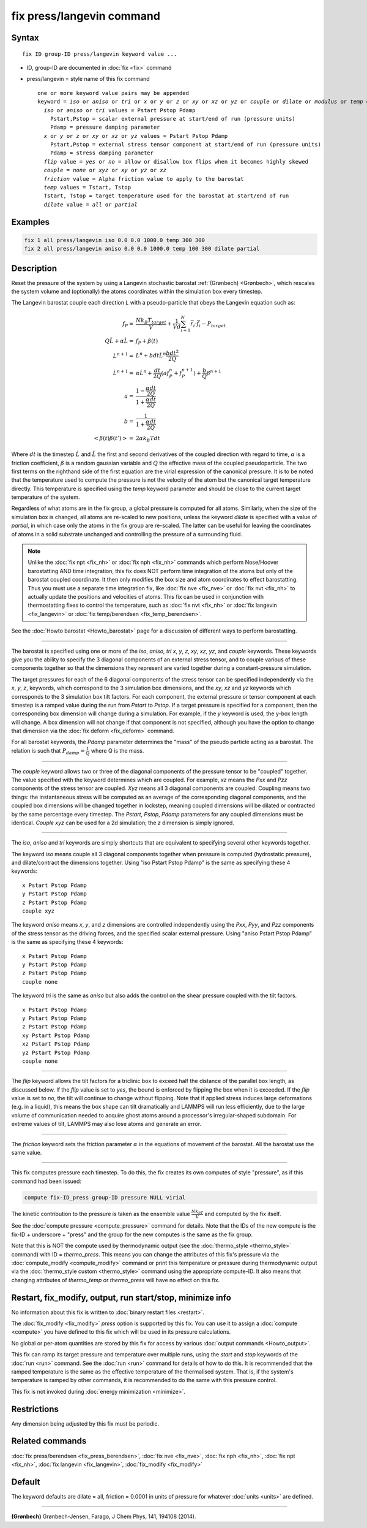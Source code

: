 .. index:: fix press/langevin

fix press/langevin command
===========================

Syntax
""""""

.. parsed-literal::

   fix ID group-ID press/langevin keyword value ...

* ID, group-ID are documented in :doc:`fix <fix>` command
* press/langevin = style name of this fix command

  .. parsed-literal::

     one or more keyword value pairs may be appended
     keyword = *iso* or *aniso* or *tri* or *x* or *y* or *z* or *xy* or *xz* or *yz* or *couple* or *dilate* or *modulus* or *temp* or *flip*
       *iso* or *aniso* or *tri* values = Pstart Pstop Pdamp
         Pstart,Pstop = scalar external pressure at start/end of run (pressure units)
         Pdamp = pressure damping parameter
       *x* or *y* or *z* or *xy* or *xz* or *yz* values = Pstart Pstop Pdamp
         Pstart,Pstop = external stress tensor component at start/end of run (pressure units)
         Pdamp = stress damping parameter
       *flip* value = *yes* or *no* = allow or disallow box flips when it becomes highly skewed
       *couple* = *none* or *xyz* or *xy* or *yz* or *xz*
       *friction* value = Alpha friction value to apply to the barostat
       *temp* values = Tstart, Tstop
       Tstart, Tstop = target temperature used for the barostat at start/end of run
       *dilate* value = *all* or *partial*

Examples
""""""""

.. code-block:: LAMMPS

   fix 1 all press/langevin iso 0.0 0.0 1000.0 temp 300 300
   fix 2 all press/langevin aniso 0.0 0.0 1000.0 temp 100 300 dilate partial

Description
"""""""""""

Reset the pressure of the system by using a Langevin stochastic barostat
:ref:`(Grønbech) <Grønbech>`, which rescales the system volume and
(optionally) the atoms coordinates within the simulation box every
timestep.

The Langevin barostat couple each direction *L* with a pseudo-particle that obeys
the Langevin equation such as:

.. math::

   f_P = & \frac{N k_B T_{target}}{V} + \frac{1}{V d}\sum_{i=1}^{N} \vec r_i \cdot \vec f_i - P_{target} \\
   Q\ddot{L} + \alpha{}\dot{L} = & f_P + \beta(t)\\
   L^{n+1} = & L^{n} + bdt\dot{L}^{n} \frac{bdt^{2}}{2Q} \\
   \dot{L}^{n+1} = & \alpha\dot{L}^{n} + \frac{dt}{2Q}\left(a f^{n}_{P} + f^{n+1}_{P}\right) + \frac{b}{Q}\beta^{n+1} \\
   a = & \frac{1-\frac{\alpha{}dt}{2Q}}{1+\frac{\alpha{}dt}{2Q}} \\
   b = & \frac{1}{1+\frac{\alpha{}dt}{2Q}} \\
   \left< \beta(t)\beta(t') \right> = & 2\alpha k_B Tdt

Where :math:`dt` is the timestep :math:`\dot{L}` and :math:`\ddot{L}` the first
and second derivatives of the coupled direction with regard to time,
:math:`\alpha` is a friction coefficient, :math:`\beta` is a random gaussian
variable and :math:`Q` the effective mass of the coupled pseudoparticle. The
two first terms on the righthand side of the first equation are the virial
expression of the canonical pressure. It is to be noted that the temperature
used to compute the pressure is not the velocity of the atom but the canonical
target temperature directly. This temperature is specified using the *temp*
keyword parameter and should be close to the current target temperature of the
system.

Regardless of what atoms are in the fix group, a global pressure is
computed for all atoms. Similarly, when the size of the simulation
box is changed, all atoms are re-scaled to new positions, unless the
keyword *dilate* is specified with a value of *partial*, in which case
only the atoms in the fix group are re-scaled. The latter can be
useful for leaving the coordinates of atoms in a solid substrate
unchanged and controlling the pressure of a surrounding fluid.

.. note::

   Unlike the :doc:`fix npt <fix_nh>` or :doc:`fix nph <fix_nh>` commands which
   perform Nose/Hoover barostatting AND time integration, this fix does NOT
   perform time integration of the atoms but only of the barostat coupled
   coordinate. It then only modifies the box size and atom coordinates to
   effect barostatting. Thus you must use a separate time integration fix,
   like :doc:`fix nve <fix_nve>` or :doc:`fix nvt <fix_nh>` to actually update
   the positions and velocities of atoms.  This fix can be used in conjunction
   with thermostatting fixes to control the temperature, such as :doc:`fix nvt
   <fix_nh>` or :doc:`fix langevin <fix_langevin>` or :doc:`fix temp/berendsen
   <fix_temp_berendsen>`.

See the :doc:`Howto barostat <Howto_barostat>` page for a
discussion of different ways to perform barostatting.

----------

The barostat is specified using one or more of the *iso*, *aniso*, *tri* *x*,
*y*, *z*, *xy*, *xz*, *yz*, and *couple* keywords.  These keywords give you the
ability to specify the 3 diagonal components of an external stress tensor, and
to couple various of these components together so that the dimensions they
represent are varied together during a constant-pressure simulation.

The target pressures for each of the 6 diagonal components of the stress tensor
can be specified independently via the *x*, *y*, *z*, keywords, which
correspond to the 3 simulation box dimensions, and the *xy*, *xz* and *yz*
keywords which corresponds to the 3 simulation box tilt factors. For each
component, the external pressure or tensor component at each timestep is a
ramped value during the run from *Pstart* to *Pstop*\ . If a target pressure is
specified for a component, then the corresponding box dimension will change
during a simulation.  For example, if the *y* keyword is used, the y-box length
will change.  A box dimension will not change if that component is not
specified, although you have the option to change that dimension via the
:doc:`fix deform <fix_deform>` command.

For all barostat keywords, the *Pdamp* parameter determines the "mass" of the
pseudo particle acting as a barostat. The relation is such that :math:`P_{damp}
= \frac{1}{Q}` where Q is the mass.

----------

The *couple* keyword allows two or three of the diagonal components of
the pressure tensor to be "coupled" together.  The value specified
with the keyword determines which are coupled.  For example, *xz*
means the *Pxx* and *Pzz* components of the stress tensor are coupled.
*Xyz* means all 3 diagonal components are coupled.  Coupling means two
things: the instantaneous stress will be computed as an average of the
corresponding diagonal components, and the coupled box dimensions will
be changed together in lockstep, meaning coupled dimensions will be
dilated or contracted by the same percentage every timestep.  The
*Pstart*, *Pstop*, *Pdamp* parameters for any coupled dimensions must
be identical.  *Couple xyz* can be used for a 2d simulation; the *z*
dimension is simply ignored.

----------

The *iso*, *aniso* and *tri* keywords are simply shortcuts that are
equivalent to specifying several other keywords together.

The keyword *iso* means couple all 3 diagonal components together when
pressure is computed (hydrostatic pressure), and dilate/contract the
dimensions together.  Using "iso Pstart Pstop Pdamp" is the same as
specifying these 4 keywords:

.. parsed-literal::

   x Pstart Pstop Pdamp
   y Pstart Pstop Pdamp
   z Pstart Pstop Pdamp
   couple xyz

The keyword *aniso* means *x*, *y*, and *z* dimensions are controlled
independently using the *Pxx*, *Pyy*, and *Pzz* components of the
stress tensor as the driving forces, and the specified scalar external
pressure.  Using "aniso Pstart Pstop Pdamp" is the same as specifying
these 4 keywords:

.. parsed-literal::

   x Pstart Pstop Pdamp
   y Pstart Pstop Pdamp
   z Pstart Pstop Pdamp
   couple none

The keyword *tri* is the same as *aniso* but also adds the control on the
shear pressure coupled with the tilt factors.

.. parsed-literal::

   x Pstart Pstop Pdamp
   y Pstart Pstop Pdamp
   z Pstart Pstop Pdamp
   xy Pstart Pstop Pdamp
   xz Pstart Pstop Pdamp
   yz Pstart Pstop Pdamp
   couple none

----------

The *flip* keyword allows the tilt factors for a triclinic box to
exceed half the distance of the parallel box length, as discussed
below.  If the *flip* value is set to *yes*, the bound is enforced by
flipping the box when it is exceeded.  If the *flip* value is set to
*no*, the tilt will continue to change without flipping.  Note that if
applied stress induces large deformations (e.g. in a liquid), this
means the box shape can tilt dramatically and LAMMPS will run less
efficiently, due to the large volume of communication needed to
acquire ghost atoms around a processor's irregular-shaped subdomain.
For extreme values of tilt, LAMMPS may also lose atoms and generate an
error.

----------

The *friction* keyword sets the friction parameter :math:`\alpha` in the
equations of movement of the barostat. All the barostat use the same value.

----------

This fix computes pressure each timestep.  To do
this, the fix creates its own computes of style "pressure",
as if this command had been issued:

.. code-block:: LAMMPS

   compute fix-ID_press group-ID pressure NULL virial

The kinetic contribution to the pressure is taken as the ensemble value
:math:`\frac{Nk_bT}{V}` and computed by the fix itself.

See the :doc:`compute pressure <compute_pressure>` command for details.  Note
that the IDs of the new compute is the fix-ID + underscore + "press" and the
group for the new computes is the same as the fix group.

Note that this is NOT the compute used by thermodynamic output (see
the :doc:`thermo_style <thermo_style>` command) with ID = *thermo_press*.
This means you can change the attributes of this fix's pressure via the
:doc:`compute_modify <compute_modify>` command or print this temperature
or pressure during thermodynamic output via the :doc:`thermo_style custom <thermo_style>` command using the appropriate compute-ID.
It also means that changing attributes of *thermo_temp* or
*thermo_press* will have no effect on this fix.

Restart, fix_modify, output, run start/stop, minimize info
"""""""""""""""""""""""""""""""""""""""""""""""""""""""""""

No information about this fix is written to :doc:`binary restart files <restart>`.

The :doc:`fix_modify <fix_modify>` *press* option is
supported by this fix.  You can use it to assign a
:doc:`compute <compute>` you have defined to this fix which will be used
in its pressure calculations.

No global or per-atom quantities are stored by this fix for access by
various :doc:`output commands <Howto_output>`.

This fix can ramp its target pressure and temperature over multiple runs, using
the *start* and *stop* keywords of the :doc:`run <run>` command.  See the
:doc:`run <run>` command for details of how to do this. It is recommended that
the ramped temperature is the same as the effective temperature of the
thermalised system. That is, if the system's temperature is ramped by other
commands, it is recommended to do the same with this pressure control.

This fix is not invoked during :doc:`energy minimization <minimize>`.

Restrictions
""""""""""""

Any dimension being adjusted by this fix must be periodic.

Related commands
""""""""""""""""

:doc:`fix press/berendsen <fix_press_berendsen>`,
:doc:`fix nve <fix_nve>`, :doc:`fix nph <fix_nh>`, :doc:`fix npt <fix_nh>`, :doc:`fix langevin <fix_langevin>`,
:doc:`fix_modify <fix_modify>`

Default
"""""""

The keyword defaults are dilate = all, friction = 0.0001 in units of
pressure for whatever :doc:`units <units>` are defined.

----------

.. _Grønbech:

**(Grønbech)** Grønbech-Jensen, Farago, J Chem Phys, 141, 194108 (2014).
